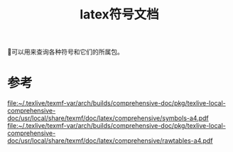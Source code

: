 #+title: latex符号文档
#+roam_tags: 
#+roam_alias: 

📄可以用来查询各种符号和它们的所属包。

* 参考
[[file:~/.texlive/texmf-var/arch/builds/comprehensive-doc/pkg/texlive-local-comprehensive-doc/usr/local/share/texmf/doc/latex/comprehensive/symbols-a4.pdf]]
[[file:~/.texlive/texmf-var/arch/builds/comprehensive-doc/pkg/texlive-local-comprehensive-doc/usr/local/share/texmf/doc/latex/comprehensive/rawtables-a4.pdf]]
